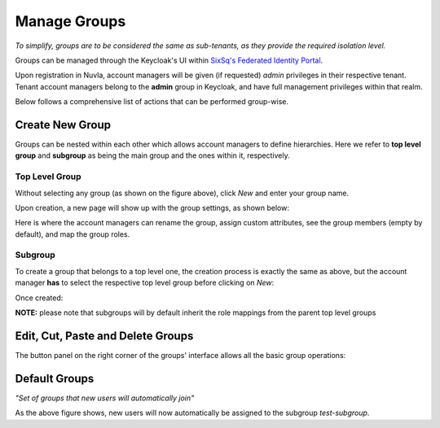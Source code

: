 Manage Groups
=============

*To simplify, groups are to be considered the same as sub-tenants, as they provide the required isolation level.*

Groups can be managed through the Keycloak's UI within `SixSq's Federated Identity Portal`_.

Upon registration in Nuvla, account managers will be given (if requested) *admin* privileges in their respective tenant. Tenant account managers belong to the **admin** group in Keycloak, and have full management privileges within that realm.

.. image:: ../images/kc-groups.png
   :alt: Groups page in Keycloak
   :align: center

Below follows a comprehensive list of actions that can be performed group-wise.

Create New Group
----------------

Groups can be nested within each other which allows account managers to define hierarchies. Here we refer to **top level group** and **subgroup** as being the main group and the ones within it, respectively.

Top Level Group
~~~~~~~~~~~~~~~

Without selecting any group (as shown on the figure above), click *New* and enter your group name.

.. image:: ../images/kc-groupName.png
   :alt: Choose group name
   :align: center

Upon creation, a new page will show up with the group settings, as shown below:

.. image:: ../images/kc-groupCreated.png
   :alt: Group created
   :align: center

Here is where the account managers can rename the group, assign custom attributes, see the group members (empty by default), and map the group roles.


Subgroup
~~~~~~~~

To create a group that belongs to a top level one, the creation process is exactly the same as above, but the account manager **has** to select the respective top level group before clicking on *New*:

.. image:: ../images/kc-subgroup.png
   :alt: Create subgroup
   :align: center

Once created:

.. image:: ../images/kc-subgroupCreated.png
   :alt: Created subgroup
   :align: center


**NOTE:** please note that subgroups will by default inherit the role mappings from the parent top level groups


Edit, Cut, Paste and Delete Groups
----------------------------------

The button panel on the right corner of the groups' interface allows all the basic group operations:

.. image:: ../images/kc-groupOp.png
   :alt: Basic operations on groups
   :align: center


Default Groups
--------------

*"Set of groups that new users will automatically join"*

.. image:: ../images/kc-defaultgroup.png
   :alt: Default groups
   :align: center

As the above figure shows, new users will now automatically be assigned to the subgroup *test-subgroup*.

.. _`SixSq's Federated Identity Portal`: https://fed-id.nuv.la/auth
